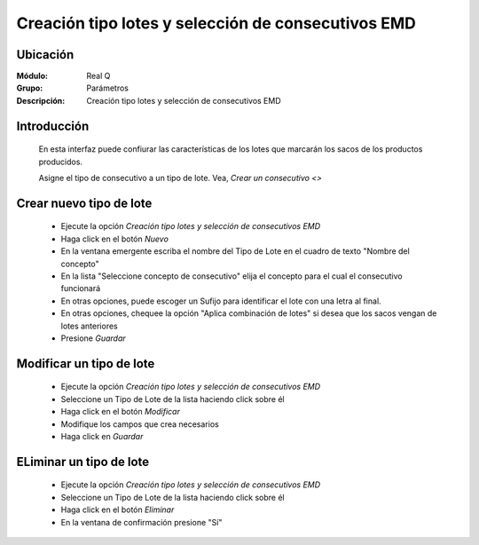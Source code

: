 ===================================================
Creación tipo lotes y selección de consecutivos EMD
===================================================

Ubicación
=========

:Módulo:
  Real Q

:Grupo:
 Parámetros

:Descripción:
  Creación tipo lotes y selección de consecutivos EMD

Introducción
============

	En esta interfaz puede confiurar las características de los lotes que marcarán los sacos de los productos producidos. 

	Asigne el tipo de consecutivo a un tipo de lote. Vea, `Crear un consecutivo <>`

Crear nuevo tipo de lote
========================

	- Ejecute la opción *Creación tipo lotes y selección de consecutivos EMD*
	- Haga click en el botón |wznew.bmp| *Nuevo*
	- En la ventana emergente escriba el nombre del Tipo de Lote en el cuadro de texto "Nombre del concepto"
	- En la lista "Seleccione concepto de consecutivo" elija el concepto para el cual el consecutivo funcionará
	- En otras opciones, puede escoger un Sufijo para identificar el lote con una letra al final. 
	- En otras opciones, chequee la opción "Aplica combinación de lotes" si desea que los sacos vengan de lotes anteriores
	- Presione |save.bmp| *Guardar*

Modificar un tipo de lote
=========================

	- Ejecute la opción *Creación tipo lotes y selección de consecutivos EMD*
	- Seleccione un Tipo de Lote de la lista haciendo click sobre él
	- Haga click en el botón |delete.bmp| *Modificar*	
	- Modifique los campos que crea necesarios
	- Haga click en |save.bmp| *Guardar*

ELiminar un tipo de lote
========================
	
	- Ejecute la opción *Creación tipo lotes y selección de consecutivos EMD*
	- Seleccione un Tipo de Lote de la lista haciendo click sobre él
	- Haga click en el botón |wzedit.bmp| *Eliminar*
	- En la ventana de confirmación presione "Sí"

	.. NOTE:

		No podrá eliminar un registro que esté relacionado con algún ingreso de mercancía





.. |export1.gif| image:: ../../../_images/generales/export1.gif
.. |pdf_logo.gif| image:: ../../../_images/generales/pdf_logo.gif
.. |excel.bmp| image:: ../../../_images/generales/excel.bmp
.. |codbar.png| image:: ../../../_images/generales/codbar.png
.. |printer_q.bmp| image:: ../../../_images/generales/printer_q.bmp
.. |calendaricon.gif| image:: ../../../_images/generales/calendaricon.gif
.. |gear.bmp| image:: ../../../_images/generales/gear.bmp
.. |openfolder.bmp| image:: ../../../_images/generales/openfold.bmp
.. |library_listview.bmp| image:: ../../../_images/generales/library_listview.png
.. |plus.bmp| image:: ../../../_images/generales/plus.bmp
.. |wzedit.bmp| image:: ../../../_images/generales/wzedit.bmp
.. |buscar.bmp| image::../../../_images/generales/buscar.bmp
.. |delete.bmp| image:: ../../../_images/generales/delete.bmp
.. |btn_ok.bmp| image:: ../../../_images/generales/btn_ok.bmp
.. |refresh.bmp| image:: ../../../_images/generales/refresh.bmp
.. |descartar.bmp| image:: ../../../_images/generales/descartar.bmp
.. |save.bmp| image:: ../../../_images/generales/save.bmp
.. |wznew.bmp| image:: ../../../_images/generales/wznew.bmp